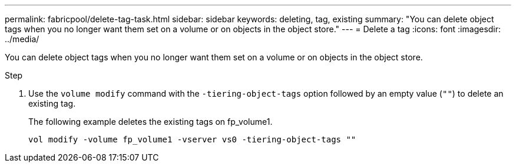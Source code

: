 ---
permalink: fabricpool/delete-tag-task.html
sidebar: sidebar
keywords: deleting, tag, existing
summary: "You can delete object tags when you no longer want them set on a volume or on objects in the object store."
---
= Delete a tag
:icons: font
:imagesdir: ../media/

[.lead]
You can delete object tags when you no longer want them set on a volume or on objects in the object store.

.Step

. Use the `volume modify` command with the `-tiering-object-tags` option followed by an empty value (`""`) to delete an existing tag.
+
The following example deletes the existing tags on fp_volume1.
+
----
vol modify -volume fp_volume1 -vserver vs0 -tiering-object-tags ""
----
